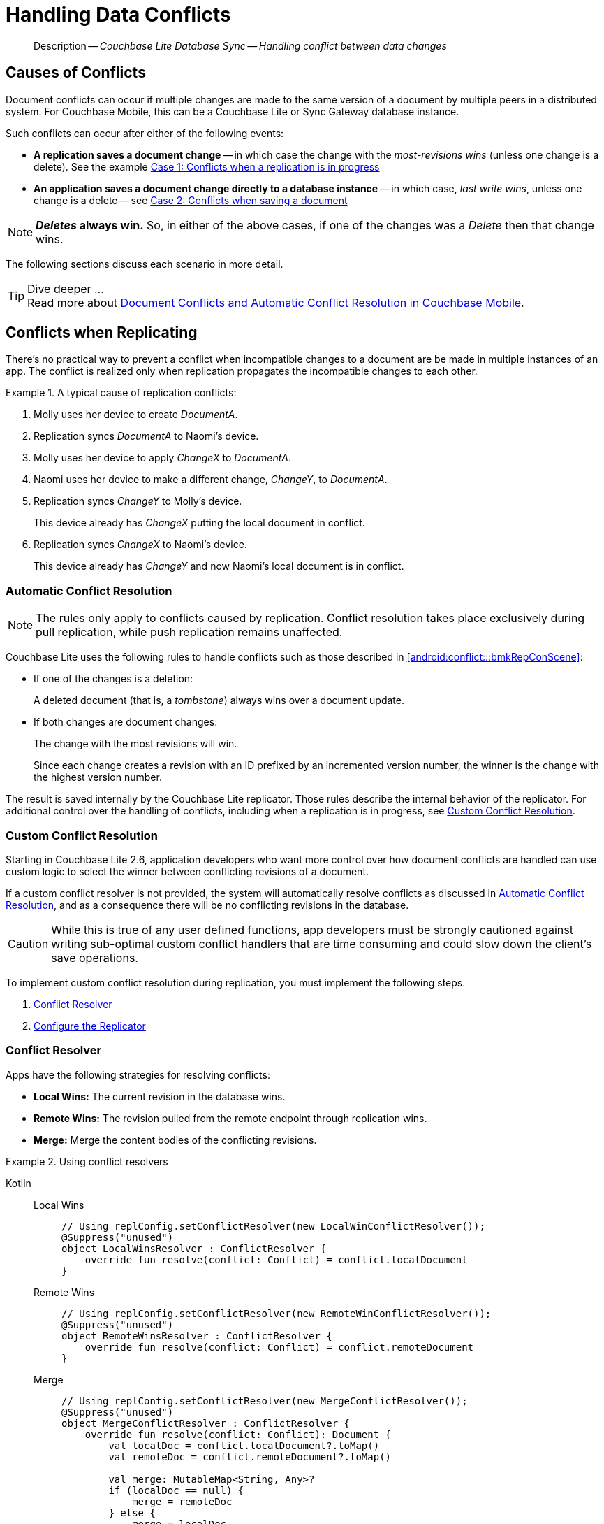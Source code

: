 :docname: conflict
:page-module: android
:page-relative-src-path: conflict.adoc
:page-origin-url: https://github.com/couchbase/docs-couchbase-lite.git
:page-origin-start-path:
:page-origin-refname: antora-assembler-simplification
:page-origin-reftype: branch
:page-origin-refhash: (worktree)
[#android:conflict:::]
= Handling Data Conflicts
:page-aliases: learn/java-android-conflict.adoc
:page-role:
:description: Couchbase Lite Database Sync -- Handling conflict between data changes

// Define our environment


:version: {major}.{minor}
:vs-version: {vs-major}.{vs-minor}
:version-full: {major}.{minor}.{base}{empty}
:version-full-hyphenated: {major}-{minor}-{base}{empty}
:version-full-untagged: {major}.{minor}.{base}
:version-maintenance-android: {major}.{minor}.{maintenance-android}{empty}
:version-maintenance-c: {major}.{minor}.{maintenance-c}{empty}
:version-maintenance-net: {major}.{minor}.{maintenance-net}{empty}
:version-maintenance-java: {major}.{minor}.{maintenance-java}{empty}
:version-maintenance-ios: {major}.{minor}.{maintenance-ios}{empty}
:vs-version-maintenance-android: {vs-major}.{vs-minor}.{vs-maintenance-android}{empty}
:vs-version-maintenance-c: {vs-major}.{vs-minor}.{vs-maintenance-c}{empty}
:vs-version-maintenance-net: {vs-major}.{vs-minor}.{vs-maintenance-net}{empty}
:vs-version-maintenance-java: {vs-major}.{vs-minor}.{vs-maintenance-java}{empty}
:vs-version-maintenance-ios: {vs-major}.{vs-minor}.{vs-maintenance-ios}{empty}
:version-maintenance: {version}.{maintenance-android}{empty}
:version-maintenance-hyphenated: {major}-{minor}-{maintenance-android}{empty}

:vs-version-maintenance: {vs-version}.{vs-maintenance-android}{empty}
:vs-version-maintenance-hyphenated: {vs-major}-{vs-minor}-{vs-maintenance-android}{empty}


:version: {major}.{minor}
:vs-version: {vs-major}.{vs-minor}
:version-full: {major}.{minor}.{base}{empty}
:version-full-hyphenated: {major}-{minor}-{base}{empty}
:version-full-untagged: {major}.{minor}.{base}
:version-maintenance-android: {major}.{minor}.{maintenance-android}{empty}
:version-maintenance-c: {major}.{minor}.{maintenance-c}{empty}
:version-maintenance-net: {major}.{minor}.{maintenance-net}{empty}
:version-maintenance-java: {major}.{minor}.{maintenance-java}{empty}
:version-maintenance-ios: {major}.{minor}.{maintenance-ios}{empty}
:vs-version-maintenance-android: {vs-major}.{vs-minor}.{vs-maintenance-android}{empty}
:vs-version-maintenance-c: {vs-major}.{vs-minor}.{vs-maintenance-c}{empty}
:vs-version-maintenance-net: {vs-major}.{vs-minor}.{vs-maintenance-net}{empty}
:vs-version-maintenance-java: {vs-major}.{vs-minor}.{vs-maintenance-java}{empty}
:vs-version-maintenance-ios: {vs-major}.{vs-minor}.{vs-maintenance-ios}{empty}

// Present common content including abstract and related content footer blocks

[abstract]
--
Description -- _{description}_ +
--

[discrete#android:conflict:::causes-of-conflicts]
== Causes of Conflicts

Document conflicts can occur if multiple changes are made to the same version of a document by multiple peers in a distributed system. For Couchbase Mobile, this can be a Couchbase Lite or Sync Gateway database instance.

Such conflicts can occur after either of the following events:

* *A replication saves a document change* -- in which case the change with the _most-revisions wins_ (unless one change is a delete). See the example <<android:conflict:::lbl-conflicts-when-replicating,Case 1: Conflicts when a replication is in progress>>
* *An application saves a document change directly to a database instance* -- in which case, _last write wins_, unless one change is a delete -- see <<android:conflict:::conflicts-when-saving,Case 2: Conflicts when saving a document>>

NOTE: *_Deletes_ always win.* So, in either of the above cases, if one of the changes was a _Delete_ then that change wins.

The following sections discuss each scenario in more detail.

[TIP]
.Dive deeper ...
Read more about link:https://blog.couchbase.com//document-conflicts-couchbase-mobile[Document Conflicts and Automatic Conflict Resolution in Couchbase Mobile].

[discrete#android:conflict:::lbl-conflicts-when-replicating]
== Conflicts when Replicating

There's no practical way to prevent a conflict when incompatible changes to a document are be made in multiple instances of an app.
The conflict is realized only when replication propagates the incompatible changes to each other.
anchor:bmkRepConScene[A typical replication conflict scenario]

.A typical cause of replication conflicts:
====
. Molly uses her device to create _DocumentA_.
. Replication syncs _DocumentA_ to Naomi's device.
. Molly uses her device to apply _ChangeX_ to _DocumentA_.
. Naomi uses her device to make a different change, _ChangeY_, to _DocumentA_.
. Replication syncs _ChangeY_ to Molly's device.
+
This device already has _ChangeX_ putting the local document in conflict.
. Replication syncs _ChangeX_ to Naomi's device.
+
This device already has _ChangeY_ and now Naomi's local document is in conflict.
====

[discrete#android:conflict:::automatic-conflict-resolution]
=== Automatic Conflict Resolution

NOTE: The rules only apply to conflicts caused by replication.
Conflict resolution takes place exclusively during pull replication, while push replication remains unaffected.

Couchbase Lite uses the following rules to handle conflicts such as those described in <<android:conflict:::bmkRepConScene>>:

* If one of the changes is a deletion:
+
A deleted document (that is, a _tombstone_) always wins over a document update.
* If both changes are document changes:
+
The change with the most revisions will win.
+
Since each change creates a revision with an ID prefixed by an incremented version number, the winner is the change with the highest version number.

The result is saved internally by the Couchbase Lite replicator.
Those rules describe the internal behavior of the replicator.
For additional control over the handling of conflicts, including when a replication is in progress, see <<android:conflict:::custom-conflict-resolution>>.

[discrete#android:conflict:::custom-conflict-resolution]
=== Custom Conflict Resolution

Starting in Couchbase Lite 2.6, application developers who want more control over how document conflicts are handled can use custom logic to select the winner between conflicting revisions of a document.

If a custom conflict resolver is not provided, the system will automatically resolve conflicts as discussed in <<android:conflict:::automatic-conflict-resolution,Automatic Conflict Resolution>>, and as a consequence there will be no conflicting revisions in the database.

CAUTION: While this is true of any user defined functions, app developers must be strongly cautioned against writing sub-optimal custom conflict handlers that are time consuming and could slow down the client's save operations.

To implement custom conflict resolution during replication, you must implement the following steps.

. <<android:conflict:::conflict-resolver,Conflict Resolver>>
. <<android:conflict:::configure-the-replicator,Configure the Replicator>>

[discrete#android:conflict:::conflict-resolver]
=== Conflict Resolver

Apps have the following strategies for resolving conflicts:

- *Local Wins:* The current revision in the database wins.
- *Remote Wins:* The revision pulled from the remote endpoint through replication wins.
- *Merge:* Merge the content bodies of the conflicting revisions.

// tag::handling-conflicts-conflict-resolvers[]
.Using conflict resolvers
====
[tabs]
======


Kotlin::
+

[tabs]
=====

Local Wins::
+
--

[source, Kotlin]
----

// Using replConfig.setConflictResolver(new LocalWinConflictResolver());
@Suppress("unused")
object LocalWinsResolver : ConflictResolver {
    override fun resolve(conflict: Conflict) = conflict.localDocument
}

----
--


Remote Wins::
+
--

[source, Kotlin]
----

// Using replConfig.setConflictResolver(new RemoteWinConflictResolver());
@Suppress("unused")
object RemoteWinsResolver : ConflictResolver {
    override fun resolve(conflict: Conflict) = conflict.remoteDocument
}

----

--


Merge::
+
--

[source, Kotlin]
----

// Using replConfig.setConflictResolver(new MergeConflictResolver());
@Suppress("unused")
object MergeConflictResolver : ConflictResolver {
    override fun resolve(conflict: Conflict): Document {
        val localDoc = conflict.localDocument?.toMap()
        val remoteDoc = conflict.remoteDocument?.toMap()

        val merge: MutableMap<String, Any>?
        if (localDoc == null) {
            merge = remoteDoc
        } else {
            merge = localDoc
            if (remoteDoc != null) {
                merge.putAll(remoteDoc)
            }
        }

        return if (merge == null) {
            MutableDocument(conflict.documentId)
        } else {
            MutableDocument(conflict.documentId, merge)
        }
    }

----


--
=====

Java::
+
[tabs]
=====

Local Wins::
+
--
[source, Java]
----
class LocalWinConflictResolver implements ConflictResolver {
    public Document resolve(Conflict conflict) {
        return conflict.getLocalDocument();
    }
}
----
--


Remote Wins::
+
--
[source, Java]
----
// Using replConfig.setConflictResolver(new RemoteWinConflictResolver());
@Suppress("unused")
object RemoteWinsResolver : ConflictResolver {
    override fun resolve(conflict: Conflict) = conflict.remoteDocument
}
----
--


Merge::
+
--
[source, Java]
----
class MergeConflictResolver implements ConflictResolver {
    public Document resolve(Conflict conflict) {
        Map<String, Object> merge = conflict.getLocalDocument().toMap();
        merge.putAll(conflict.getRemoteDocument().toMap());
        return new MutableDocument(conflict.getDocumentId(), merge);
    }
}
----
--
=====
======
====
// end::handling-conflicts-conflict-resolvers[]

When a null document is returned by the resolver, the conflict will be resolved as a document deletion.


[discrete#android:conflict:::important-guidelines-and-best-practices]
=== Important Guidelines and Best Practices

.Points of Note:
* If you have multiple replicators, it is recommended that instead of distinct resolvers, you should use a unified conflict resolver across all replicators.
Failure to do so could potentially lead to data loss under exception cases or if the app is terminated (by the user or an app crash) while there are pending conflicts.
* If the document ID of the document returned by the resolver does not correspond to the document that is in conflict then the replicator will log a warning message.
+
IMPORTANT: Developers are encouraged to review the warnings and fix the resolver to return a valid document ID.

* If a document from a different database is returned, the replicator will treat it as an error.
A <<android:conflict:::replication-events,document replication event>> will be posted with an error and an error message will be logged.
+
IMPORTANT: Apps are encouraged to observe such errors and take appropriate measures to fix the resolver function.

* When the replicator is stopped, the system will attempt to resolve outstanding and pending conflicts before stopping.
Hence apps should expect to see some delay when attempting to stop the replicator depending on the number of outstanding documents in the replication queue and the complexity of the resolver function.
* If there is an exception thrown in the `resolve()` method, the exception will be caught and handled:
** The conflict to resolve will be skipped.
The pending conflicted documents will be resolved when the replicator is restarted.
** The exception will be reported in the warning logs.
** The exception will be reported in the <<android:conflict:::replication-events,document replication event>>.
+
IMPORTANT: While the system will handle exceptions in the manner specified above, it is strongly encouraged for the resolver function to catch exceptions and handle them in a way appropriate to their needs.

[discrete#android:conflict:::configure-the-replicator]
=== Configure the Replicator

The implemented custom conflict resolver can be registered on the replicator configuration object.
The default value of the conflictResolver is `null`.
When the value is `null`, the default conflict resolution will be applied.

.A Conflict Resolver
[#wx-conflict-resolver]


[#android:conflict:::wx-conflict-resolver]
====

[tabs]
=====


Kotlin::
+
--

// Show Main Snippet
// include::android:example$codesnippet_collection.kt[tags="replication-conflict-resolver", indent=0]
[source, Kotlin]
----

val collectionConfig = CollectionConfigurationFactory.newConfig(conflictResolver = LocalWinsResolver)
val repl = Replicator(
    ReplicatorConfigurationFactory.newConfig(
        target = URLEndpoint(URI("ws://localhost:4984/mydatabase")),
        collections = mapOf(srcCollections to collectionConfig)
    )
)

// Start the replicator
// (be sure to hold a reference somewhere that will prevent it from being GCed)
repl.start()
thisReplicator = repl
----

--
// Show Optional Alternate Snippet
// include::android:example$codesnippet_collection.java[tags="replication-conflict-resolver", indent=0]

Java::
+
--
[source, Java]
----
Replicator repl = new Replicator(
    new ReplicatorConfiguration(new URLEndpoint(targetUri))
        .addCollections(
            srcCollections,
            new CollectionConfiguration()
                .setConflictResolver(new LocalWinConflictResolver())));

// Start the replicator
// (be sure to hold a reference somewhere that will prevent it from being GCed)
repl.start();
thisReplicator = repl;
----
--

=====


====


[discrete#android:conflict:::conflicts-when-saving]
== Conflicts when Updating


When updating a document, you need to consider the possibility of update conflicts.
Update conflicts can occur when you try to update a document that’s been updated since you read it.


.How Updating May Cause Conflicts
====
Here's a typical sequence of events that would create an update conflict:

. Your code reads the document's current properties, and constructs a modified copy to save.
. Another thread (perhaps the replicator) updates the document, creating a new revision with different properties.
. Your code updates the document with its modified properties, for example using https://docs.couchbase.com/mobile/{version-maintenance-android}/couchbase-lite-android/com/couchbase/lite/Database.html#save-com.couchbase.lite.MutableDocument-[database.save(MutableDocument document)].
====

[discrete#android:conflict:::automatic-conflict-resolution-2]
=== Automatic Conflict Resolution

In Couchbase Lite, by default, the conflict is automatically resolved and only one document update is stored in the database.
The Last-Write-Win (LWW) algorithm is used to pick the winning update.
So in effect, the changes from step 2 would be overwritten and lost.

If the probability of update conflicts is high in your app and you wish to avoid the possibility of overwritten data, the `save` and `delete` APIs provide additional method signatures with concurrency control:

.Currency Control Signatures
====
Save operations::
https://docs.couchbase.com/mobile/{version-maintenance-android}/couchbase-lite-android/com/couchbase/lite/Database.html#save-com.couchbase.lite.MutableDocument-com.couchbase.lite.ConcurrencyControl-[database.save(MutableDocument document, ConcurrencyControl concurrencyControl)] -- attempts to save the document with a concurrency control.
+
The concurrency control parameter has two possible values:

* `lastWriteWins` (default): The last operation wins if there is a conflict.
* `failOnConflict`: The operation will fail if there is a conflict.
+
In this case, the app can detect the error that is being thrown, and handle it by re-reading the document, making the necessary conflict resolution, then trying again.

Delete operations::
As with save operations, delete operation also have two method signatures, which specify how to handle a possible conflict:

* https://docs.couchbase.com/mobile/{version-maintenance-android}/couchbase-lite-android/com/couchbase/lite/Database.html#delete-com.couchbase.lite.Document-[database.delete(Document document)]: The last write will win if there is a conflict.
* https://docs.couchbase.com/mobile/{version-maintenance-android}/couchbase-lite-android/com/couchbase/lite/Database.html#delete-com.couchbase.lite.Document-com.couchbase.lite.ConcurrencyControl-[database.delete(Document document, ConcurrencyControl concurrencyControl)]: attempts to delete the document with a concurrency control.

+
The concurrency control parameter has two possible values:
** `lastWriteWins` (default): The last operation wins if there is a conflict.
** `failOnConflict`: The operation will fail if there is a conflict.
In this case, the app can detect the error that is being thrown, and handle it by re-reading the document, making the necessary conflict resolution, then trying again.
====

[discrete#android:conflict:::custom-conflict-handlers]
=== Custom Conflict Handlers
Developers can hook a conflict handler when saving a document so they can easily handle the conflict in a single save method call.

To implement custom conflict resolution when saving a document, apps must call the `save` method with a conflict handler block ( https://docs.couchbase.com/mobile/{version-maintenance-android}/couchbase-lite-android/com/couchbase/lite/Database.html#save-com.couchbase.lite.MutableDocument-com.couchbase.lite.ConflictHandler-[database.save(MutableDocument, ConflictHandler)]).

// tag::handling-conflicts-custom-merge[]
The following code snippet shows an example of merging properties from the existing document (`current`) into the one being saved (`new`).
In the event of conflicting keys, it will pick the key value from `new`.

.Merging document properties
[#ex-merge-props]


[#android:conflict:::ex-merge-props]
====

[tabs]
=====


Kotlin::
+
--

// Show Main Snippet
// include::android:example$codesnippet_collection.kt[tags="update-document-with-conflict-handler", indent=0]
[source, Kotlin]
----
val mutableDocument = collection.getDocument("xyz")?.toMutable() ?: return
mutableDocument.setString("name", "apples")
collection.save(mutableDocument) { newDoc, curDoc ->  // <.>
    if (curDoc == null) {
        return@save false
    } // <.>
    val dataMap: MutableMap<String, Any> = curDoc.toMap()
    dataMap.putAll(newDoc.toMap()) // <.>
    newDoc.setData(dataMap)
    true // <.>
} // <.>
----

--
// Show Optional Alternate Snippet
// include::android:example$codesnippet_collection.java[tags="update-document-with-conflict-handler", indent=0]

Java::
+
--
[source, Java]
----
Document doc = collection.getDocument("xyz");
if (doc == null) { return; }
MutableDocument mutableDocument = doc.toMutable();
mutableDocument.setString("name", "apples");

collection.save(
    mutableDocument,
    (newDoc, curDoc) -> {
        if (curDoc == null) { return false; }
        Map<String, Object> dataMap = curDoc.toMap();
        dataMap.putAll(newDoc.toMap());
        newDoc.setData(dataMap);
        return true;
    });
----
--

=====


====


//
//        <.> The conflict handler code is provided as a lambda.
//
//        <.> If the handler cannot resolve a conflict, it can return false.
//        In this case, the save method will cancel the save operation and return false the same way as using the save() method with the failOnConflict concurrency control.
//
//        <.> Within the conflict handler, you can modify the document parameter which is the same instance of Document that is passed to the save() method. So in effect, you will be directly modifying the document that is being saved.
//
//        <.> When handling is done, the method must return true (for  successful resolution) or false (if it was unable to resolve the conflict).
//
//        <.> If there is an exception thrown in the handle() method, the exception will be caught and re-thrown in the save() method


// end::handling-conflicts-custom-merge[]


[discrete#android:conflict:::related-content]
== Related Content
++++
<div class="card-row three-column-row">
++++

[.column]
=== {empty}
.How to
* xref:android:p2psync-websocket-using-passive.adoc[Passive Peer]
* xref:android:p2psync-websocket-using-active.adoc[Active Peer]


.

[discrete.colum#android:conflict:::-2n]
=== {empty}
.Concepts
* xref:android:landing-p2psync.adoc[Peer-to-Peer Sync]

* https://docs.couchbase.com/mobile/{version-maintenance-android}/couchbase-lite-android/[API References]

.


[discrete.colum#android:conflict:::-3n]
=== {empty}
.Community Resources ...
https://forums.couchbase.com/c/mobile/14[Mobile Forum] |
https://blog.couchbase.com/[Blog] |
https://docs.couchbase.com/tutorials/[Tutorials]

.
xref:tutorials:cbl-p2p-sync-websockets:swift/cbl-p2p-sync-websockets.adoc[Getting Started with Peer-to-Peer Synchronization]


++++
</div>
++++

// include::ROOT:partial$block-related-content-rep.adoc[]


= https://docs.couchbase.com/mobile/3.2.0/couchbase-lite-android/[API References]

= https://docs.couchbase.com/mobile/3.2.0/couchbase-lite-android-ktx[Kotlin Extensions]

